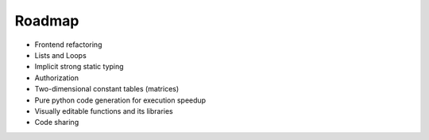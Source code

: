 Roadmap
=======

- Frontend refactoring
- Lists and Loops
- Implicit strong static typing
- Authorization
- Two-dimensional constant tables (matrices)
- Pure python code generation for execution speedup
- Visually editable functions and its libraries
- Code sharing
